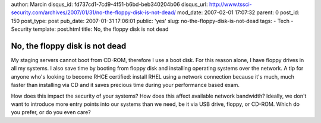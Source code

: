author: Marcin
disqus_id: fd737cd1-7cd9-4f51-b6bd-beb340204b06
disqus_url: http://www.tssci-security.com/archives/2007/01/31/no-the-floppy-disk-is-not-dead/
mod_date: 2007-02-01 17:07:32
parent: 0
post_id: 150
post_type: post
pub_date: 2007-01-31 17:06:01
public: 'yes'
slug: no-the-floppy-disk-is-not-dead
tags:
- Tech
- Security
template: post.html
title: No, the floppy disk is not dead

No, the floppy disk is not dead
###############################

My staging servers cannot boot from CD-ROM, therefore I use a boot disk.
For this reason alone, I have floppy drives in all my systems. I also
save time by booting from floppy disk and installing operating systems
over the network. A tip for anyone who's looking to become RHCE
certified: install RHEL using a network connection because it's much,
much faster than installing via CD and it saves precious time during
your performance based exam.

How does this impact the security of your systems? How does this affect
available network bandwidth? Ideally, we don't want to introduce more
entry points into our systems than we need, be it via USB drive, floppy,
or CD-ROM. Which do you prefer, or do you even care?

